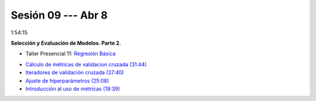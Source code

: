 Sesión 09 --- Abr 8
-------------------------------------------------------------------------------

1:54:15 

**Selección y Evaluación de Modelos. Parte 2.** 

.. raw:: html

   <hr style="height:2px;border-width:0;color:gray;background-color:gray">

* Taller Presencial 11: `Regresión Básica <https://classroom.github.com/a/ZLuTET-I>`_

.. raw:: html

   <hr style="height:2px;border-width:0;color:gray;background-color:gray">

* `Cálculo de métricas de validacion cruzada (31:44) <https://jdvelasq.github.io/curso_ml_con_sklearn/04_calculo_de_metricas/__index__.html>`_

* `Iteradores de validación cruzada (37:40) <https://jdvelasq.github.io/curso_ml_con_sklearn/05_iteradores/__index__.html>`_

* `Ajuste de hiperparámetros (25:08) <https://jdvelasq.github.io/curso_ml_con_sklearn/06_ajuste_de_hiperparametros/__index__.html>`_

* `Introducción al uso de métricas (19:39) <https://jdvelasq.github.io/curso_ml_con_sklearn/07_introduccion_al_uso_de_metricas/__index__.html>`_


.. raw:: html

   <hr style="height:2px;border-width:0;color:gray;background-color:gray">
